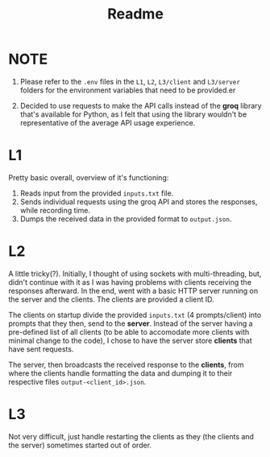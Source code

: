 #+title: Readme

* NOTE
1. Please refer to the ~.env~ files in the ~L1~, ~L2~, ~L3/client~ and ~L3/server~ folders for the environment variables that need to be provided.er

2. Decided to use requests to make the API calls instead of the *groq* library that's available for Python, as I felt that using the library wouldn't be representative of the average API usage experience.

* L1
Pretty basic overall, overview of it's functioning:
1. Reads input from the provided ~inputs.txt~ file.
2. Sends individual requests using the groq API and stores the responses, while recording time.
3. Dumps the received data in the provided format to ~output.json~.

* L2
A little tricky(?). Initially, I thought of using sockets with multi-threading, but, didn't continue with it as I was having problems with clients receiving the responses afterward. In the end, went with a basic HTTP server running on the server and the clients. The clients are provided a client ID.

The clients on startup divide the provided ~inputs.txt~ (4 prompts/client) into prompts that they then, send to the *server*. Instead of the server having a pre-defined list of all clients (to be able to accomodate more clients with minimal change to the code), I chose to have the server store *clients* that have sent requests.

The server, then broadcasts the received response to the *clients*, from where the clients handle formatting the data and dumping it to their respective files ~output-<client_id>.json~.

* L3
Not very difficult, just handle restarting the clients as they (the clients and the server) sometimes started out of order.
